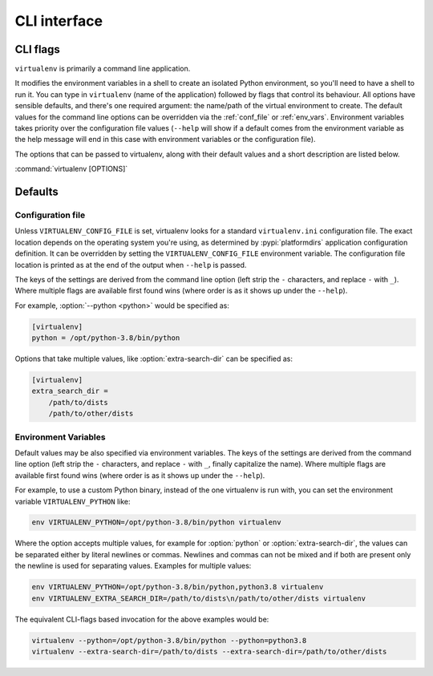 CLI interface
=============

.. _cli_flags:

CLI flags
~~~~~~~~~

``virtualenv`` is primarily a command line application.

It modifies the environment variables in a shell to create an isolated Python environment, so you'll need to have a
shell to run it. You can type in ``virtualenv`` (name of the application) followed by flags that control its
behaviour. All options have sensible defaults, and there's one required argument: the name/path of the virtual
environment to create. The default values for the command line options can be overridden via the
:ref:`conf_file` or :ref:`env_vars`. Environment variables takes priority over the configuration file values
(``--help`` will show if a default comes from the environment variable as the help message will end in this case
with environment variables or the configuration file).

The options that can be passed to virtualenv, along with their default values and a short description are listed below.

:command:`virtualenv [OPTIONS]`

.. table_cli::
   :module: virtualenv.run
   :func: build_parser_only

Defaults
~~~~~~~~

.. _conf_file:

Configuration file
^^^^^^^^^^^^^^^^^^

Unless ``VIRTUALENV_CONFIG_FILE`` is set, virtualenv looks for a standard ``virtualenv.ini`` configuration file.
The exact location depends on the operating system you're using, as determined by :pypi:`platformdirs` application
configuration definition. It can be overridden by setting the ``VIRTUALENV_CONFIG_FILE`` environment variable.
The configuration file location is printed as at the end of the output when ``--help`` is passed.

The keys of the settings are derived from the command line option (left strip the ``-`` characters, and replace ``-``
with ``_``). Where multiple flags are available first found wins (where order is as it shows up under the ``--help``).

For example, :option:`--python <python>` would be specified as:

.. code-block:: ini

  [virtualenv]
  python = /opt/python-3.8/bin/python

Options that take multiple values, like :option:`extra-search-dir` can be specified as:

.. code-block:: ini

  [virtualenv]
  extra_search_dir =
      /path/to/dists
      /path/to/other/dists

.. _env_vars:

Environment Variables
^^^^^^^^^^^^^^^^^^^^^

Default values may be also specified via environment variables. The keys of the settings are derived from the
command line option (left strip the ``-`` characters, and replace ``-`` with ``_``, finally capitalize the name). Where
multiple flags are available first found wins (where order is as it shows up under the ``--help``).

For example, to use a custom Python binary, instead of the one virtualenv is run with, you can set the environment
variable ``VIRTUALENV_PYTHON`` like:

.. code-block:: console

   env VIRTUALENV_PYTHON=/opt/python-3.8/bin/python virtualenv

Where the option accepts multiple values, for example for :option:`python` or
:option:`extra-search-dir`, the values can be separated either by literal
newlines or commas. Newlines and commas can not be mixed and if both are
present only the newline is used for separating values. Examples for multiple
values:


.. code-block:: console

   env VIRTUALENV_PYTHON=/opt/python-3.8/bin/python,python3.8 virtualenv
   env VIRTUALENV_EXTRA_SEARCH_DIR=/path/to/dists\n/path/to/other/dists virtualenv

The equivalent CLI-flags based invocation for the above examples would be:

.. code-block:: console

   virtualenv --python=/opt/python-3.8/bin/python --python=python3.8
   virtualenv --extra-search-dir=/path/to/dists --extra-search-dir=/path/to/other/dists
